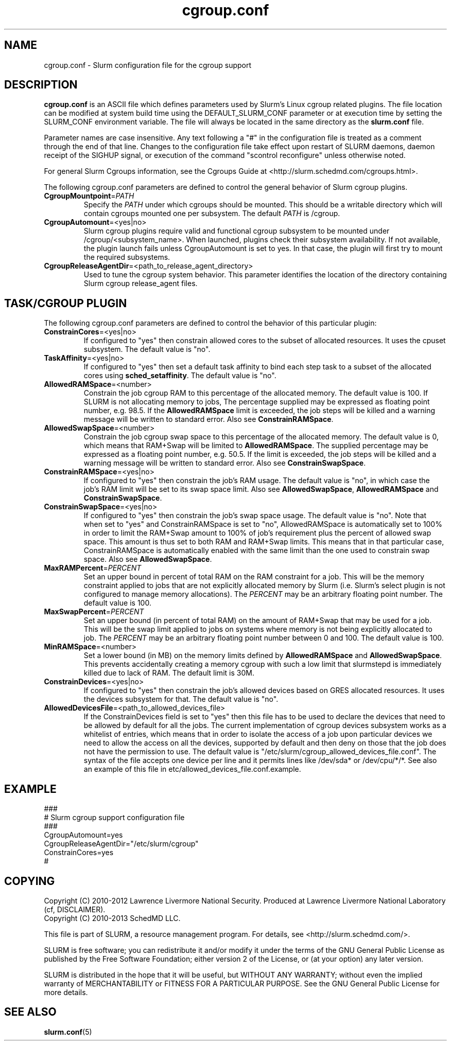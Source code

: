 .TH "cgroup.conf" "5" "July 2013" "cgroup.conf 2.6" \
"Slurm cgroup configuration file"

.SH "NAME"
cgroup.conf \- Slurm configuration file for the cgroup support

.SH "DESCRIPTION"

\fBcgroup.conf\fP is an ASCII file which defines parameters used by
Slurm's Linux cgroup related plugins.
The file location can be modified at system build time using the
DEFAULT_SLURM_CONF parameter or at execution time by setting the SLURM_CONF
environment variable. The file will always be located in the
same directory as the \fBslurm.conf\fP file.
.LP
Parameter names are case insensitive.
Any text following a "#" in the configuration file is treated
as a comment through the end of that line.
Changes to the configuration file take effect upon restart of
SLURM daemons, daemon receipt of the SIGHUP signal, or execution
of the command "scontrol reconfigure" unless otherwise noted.

.LP
For general Slurm Cgroups information, see the Cgroups Guide at
<http://slurm.schedmd.com/cgroups.html>.

.LP
The following cgroup.conf parameters are defined to control the general behavior
of Slurm cgroup plugins.

.TP
\fBCgroupMountpoint\fR=\fIPATH\fR
Specify the \fIPATH\fR under which cgroups should be mounted. This
should be a writable directory which will contain cgroups mounted
one per subsystem. The default \fIPATH\fR is /cgroup.

.TP
\fBCgroupAutomount\fR=<yes|no>
Slurm cgroup plugins require valid and functional cgroup subsystem to be mounted
under /cgroup/<subsystem_name>.
When launched, plugins check their subsystem availability. If not available,
the plugin launch fails unless CgroupAutomount is set to yes. In that case, the
plugin will first try to mount the required subsystems.

.TP
\fBCgroupReleaseAgentDir\fR=<path_to_release_agent_directory>
Used to tune the cgroup system behavior. This parameter identifies the location
of the directory containing Slurm cgroup release_agent files.

.SH "TASK/CGROUP PLUGIN"

.LP
The following cgroup.conf parameters are defined to control the behavior
of this particular plugin:

.TP
\fBConstrainCores\fR=<yes|no>
If configured to "yes" then constrain allowed cores to the subset of
allocated resources. It uses the cpuset subsystem.
The default value is "no".

.TP
\fBTaskAffinity\fR=<yes|no>
If configured to "yes" then set a default task affinity to bind each step
task to a subset of the allocated cores using \fBsched_setaffinity\fP.
The default value is "no".

.TP
\fBAllowedRAMSpace\fR=<number>
Constrain the job cgroup RAM to this percentage of the allocated memory.
The default value is 100. If SLURM is not allocating memory to jobs,
The percentage supplied may be expressed as floating point
number, e.g. 98.5. If the \fBAllowedRAMSpace\fR limit is exceeded, the
job steps will be killed and a warning message will be written to standard
error.  Also see \fBConstrainRAMSpace\fR.

.TP
\fBAllowedSwapSpace\fR=<number>
Constrain the job cgroup swap space to this percentage of the allocated
memory.  The default value is 0, which means that RAM+Swap will be limited
to \fBAllowedRAMSpace\fR. The supplied percentage may be expressed as a
floating point number, e.g. 50.5.  If the limit is exceeded, the job steps
will be killed and a warning message will be written to standard error.
Also see \fBConstrainSwapSpace\fR.

.TP
\fBConstrainRAMSpace\fR=<yes|no>
If configured to "yes" then constrain the job's RAM usage.
The default value is "no",
in which case the job's RAM limit will be set to its swap space limit.
Also see \fBAllowedSwapSpace\fR, \fBAllowedRAMSpace\fR and
\fBConstrainSwapSpace\fR.

.TP
\fBConstrainSwapSpace\fR=<yes|no>
If configured to "yes" then constrain the job's swap space usage.
The default value is "no". Note that when set to "yes" and 
ConstrainRAMSpace is set to "no", AllowedRAMSpace is automatically set
to 100% in order to limit the RAM+Swap amount to 100% of job's requirement
plus the percent of allowed swap space. This amount is thus set to both
RAM and RAM+Swap limits. This means that in that particular case,
ConstrainRAMSpace is automatically enabled with the same limit than the one
used to constrain swap space.
Also see \fBAllowedSwapSpace\fR.

.TP
\fBMaxRAMPercent\fR=\fIPERCENT\fR
Set an upper bound in percent of total RAM on the RAM constraint for a job.
This will be the memory constraint applied to jobs that are not explicitly
allocated memory by Slurm (i.e. Slurm's select plugin is not configured to manage
memory allocations). The \fIPERCENT\fR may be an arbitrary floating
point number. The default value is 100.

.TP
\fBMaxSwapPercent\fR=\fIPERCENT\fR
Set an upper bound (in percent of total RAM) on the amount of RAM+Swap
that may be used for a job. This will be the swap limit applied to jobs
on systems where memory is not being explicitly allocated to job. The
\fIPERCENT\fR may be an arbitrary floating point number between 0 and 100.
The default value is 100.

.TP
\fBMinRAMSpace\fR=<number>
Set a lower bound (in MB) on the memory limits defined by
\fBAllowedRAMSpace\fR and \fBAllowedSwapSpace\fR. This prevents
accidentally creating a memory cgroup with such a low limit that slurmstepd
is immediately killed due to lack of RAM. The default limit is 30M.

.TP
\fBConstrainDevices\fR=<yes|no>
If configured to "yes" then constrain the job's allowed devices based on GRES
allocated resources. It uses the devices subsystem for that.
The default value is "no".

.TP
\fBAllowedDevicesFile\fR=<path_to_allowed_devices_file>
If the ConstrainDevices field is set to "yes" then this file has to be used to declare
the devices that need to be allowed by default for all the jobs. The current implementation
of cgroup devices subsystem works as a whitelist of entries, which means that in order to
isolate the access of a job upon particular devices we need to allow the access on all
the devices, supported by default and then deny on those that the job does not have the
permission to use. The default value is "/etc/slurm/cgroup_allowed_devices_file.conf". The syntax of
the file accepts one device per line and it permits lines like /dev/sda* or /dev/cpu/*/*.
See also an example of this file in etc/allowed_devices_file.conf.example.


.SH "EXAMPLE"
.LP
.br
###
.br
# Slurm cgroup support configuration file
.br
###
.br
CgroupAutomount=yes
.br
CgroupReleaseAgentDir="/etc/slurm/cgroup"
.br
ConstrainCores=yes
.br
#

.SH "COPYING"
Copyright (C) 2010-2012 Lawrence Livermore National Security.
Produced at Lawrence Livermore National Laboratory (cf, DISCLAIMER).
.br
Copyright (C) 2010\-2013 SchedMD LLC.
.LP
This file is part of SLURM, a resource management program.
For details, see <http://slurm.schedmd.com/>.
.LP
SLURM is free software; you can redistribute it and/or modify it under
the terms of the GNU General Public License as published by the Free
Software Foundation; either version 2 of the License, or (at your option)
any later version.
.LP
SLURM is distributed in the hope that it will be useful, but WITHOUT ANY
WARRANTY; without even the implied warranty of MERCHANTABILITY or FITNESS
FOR A PARTICULAR PURPOSE.  See the GNU General Public License for more
details.

.SH "SEE ALSO"
.LP
\fBslurm.conf\fR(5)
